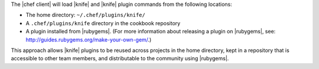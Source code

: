 .. The contents of this file may be included in multiple topics (using the includes directive).
.. The contents of this file should be modified in a way that preserves its ability to appear in multiple topics.


The |chef client| will load |knife| and |knife| plugin commands from the following locations:

* The home directory: ``~/.chef/plugins/knife/``
* A ``.chef/plugins/knife`` directory in the cookbook repository
* A plugin installed from |rubygems|. (For more information about releasing a plugin on |rubygems|, see: http://guides.rubygems.org/make-your-own-gem/.)

This approach allows |knife| plugins to be reused across projects in the home directory, kept in a repository that is accessible to other team members, and distributable to the community using |rubygems|.

